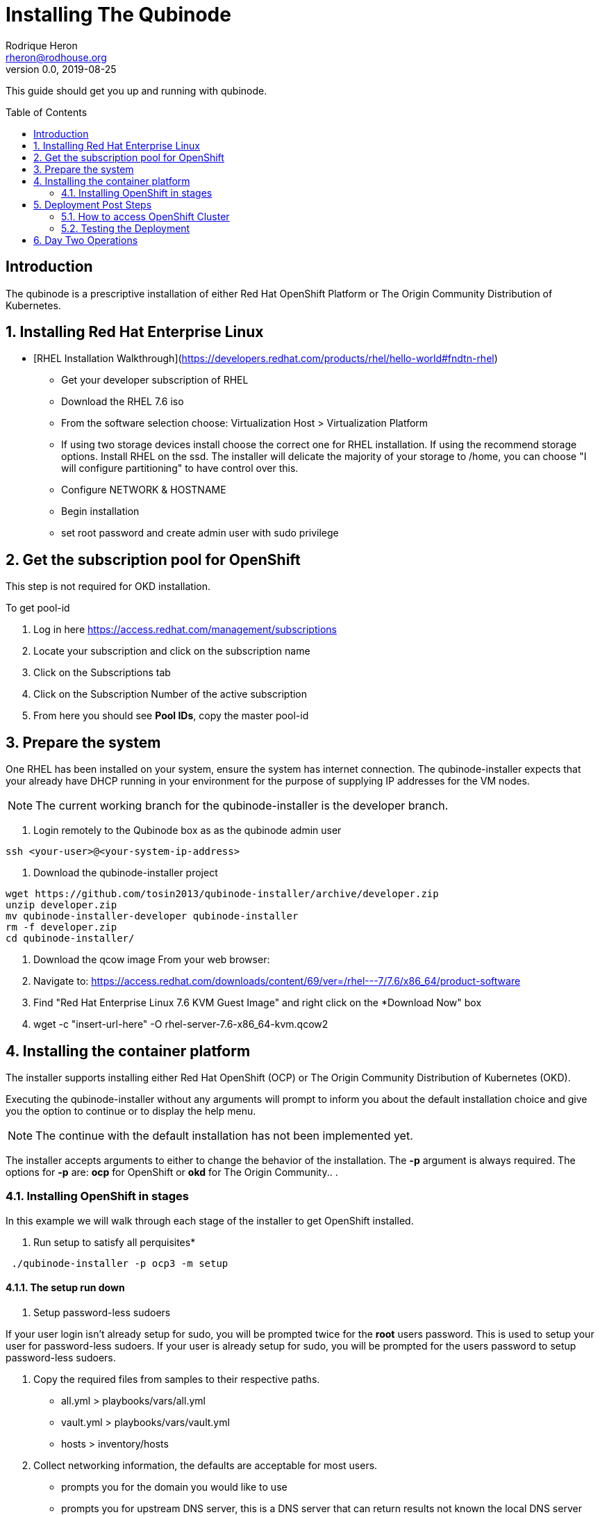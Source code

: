 // NOTE: this is a draft installation doc
= Installing The Qubinode
Rodrique Heron <rheron@rodhouse.org>
v0.0, 2019-08-25
:imagesdir: images
:toc: preamble
:homepage: https://github.com/tosin2013/qubinode-installer

This guide should get you up and running with qubinode.

:numbered!:
[abstract]
= Introduction


The qubinode is a prescriptive installation of either Red Hat OpenShift Platform or The Origin Community Distribution of Kubernetes.

:numbered:

== Installing Red Hat Enterprise Linux

 - [RHEL Installation Walkthrough](https://developers.redhat.com/products/rhel/hello-world#fndtn-rhel)

* Get your developer subscription of RHEL
* Download the RHEL 7.6 iso
* From the software selection choose: Virtualization Host > Virtualization Platform
* If using two storage devices install choose the correct one for RHEL installation. If using the recommend storage options. Install RHEL on the ssd. The installer will delicate the majority of your storage to /home, you can choose "I will configure partitioning" to have control over this.
* Configure NETWORK & HOSTNAME
* Begin installation
* set root password and create admin user with sudo privilege

== Get the subscription pool for OpenShift
This step is not required for OKD installation.

To get pool-id

. Log in here https://access.redhat.com/management/subscriptions
. Locate your subscription and click on the subscription name
. Click on the Subscriptions tab
. Click on the Subscription Number of the active subscription
. From here you should see *Pool IDs*, copy the master pool-id


== Prepare the system
One RHEL has been installed on your system, ensure the system has internet connection. The qubinode-installer expects that your already have DHCP running in your environment for the purpose of supplying IP addresses for the VM nodes.

[NOTE]
The current working branch for the qubinode-installer is the developer branch.

. Login remotely to the Qubinode box as  as the qubinode admin user

```
ssh <your-user>@<your-system-ip-address>
```

. Download the qubinode-installer project

```
wget https://github.com/tosin2013/qubinode-installer/archive/developer.zip
unzip developer.zip
mv qubinode-installer-developer qubinode-installer
rm -f developer.zip
cd qubinode-installer/
```

. Download the qcow image
 From your web browser:

. Navigate to: https://access.redhat.com/downloads/content/69/ver=/rhel---7/7.6/x86_64/product-software
. Find "Red Hat Enterprise Linux 7.6 KVM Guest Image" and right click on the *Download Now" box
. wget -c "insert-url-here" -O rhel-server-7.6-x86_64-kvm.qcow2

:numbered:

== Installing the container platform

The installer supports installing either Red Hat OpenShift (OCP) or The Origin Community Distribution of Kubernetes (OKD).

Executing the qubinode-installer without any arguments will prompt to inform you about the default installation choice and give you the option to continue or to display the help menu.

[NOTE]
The continue with the default installation has not been implemented yet.

The installer accepts arguments to either to change the behavior of the installation. The *-p* argument is always required. The options for *-p* are: *ocp* for OpenShift or *okd* for The Origin Community.. .

=== Installing OpenShift in stages

In this example we will walk through each stage of the installer to get OpenShift installed.

. Run setup to satisfy all perquisites*

```
 ./qubinode-installer -p ocp3 -m setup

```
==== The setup run down

. Setup password-less sudoers

If your user login isn't already setup for sudo, you will be prompted twice for the *root* users password. This is used to setup your user for password-less sudoers.
If your user is already setup for sudo, you will be prompted for the users password to setup password-less sudoers.

. Copy the required files from samples to their respective paths.
  - all.yml > playbooks/vars/all.yml
  - vault.yml > playbooks/vars/vault.yml
  - hosts > inventory/hosts

. Collect networking information, the defaults are acceptable for most users.
  - prompts you for the domain you would like to use
  - prompts you for upstream DNS server, this is a DNS server that can return results not known the local DNS server deployed by the qubinode-installer.
  - prompts you for you IP network, aka subnet
  - your gateway and systems ip address are also collected automatically, this is use to setup your bridge network that will allow incoming traffic to your qubinode

. Takes your current username and use it as the admin user for all VMs to be created. You will be prompted to enter a password for this user. You can use the current password or enter a new one for this purpose.

. The qubinode-installer deploys Red Hat Identity Management as the DNS server.
  - Prompts you to enter a password that has to be 8 or more characters long, the user *admin* will be created with this password. You will be able to log into the IdM console here: https://ocp-dns01.<yourdomain>.

. Collects your RHSM credentials. This is used to register RHEL to the Red Hat Customer Portal and also OpenShift if you have an OpenShift subscription.
  - Prompts you to choose between using a Activation Key or Username and Password. If doing an OpenShift install your RHSM username and password is required and you will be prompted for it if you choose option *(1)*. Unless you understand activation keys, the best option is *(2)*.

==== Register the system to Red Hat
The qubinode-installer leverage Red Hat Enterprise Linux as the foundation. In order to get updates and install additional software all RHEL systems must be registered to the Red Hat Customer Portal (RHSM).

Execute the RHSM stage:
```
  ./qubinode-installer -m rhsm -p ocp3

```

- Registers your system to RHSM.
- Gets the pool id if installing OpenShift.

==== Setup Ansible Engine
The qubinode-installer leverages ansible automation as do the OCP/OKD's own installer.

Execute the Ansible stage:
```
  ./qubinode-installer -m ansible -p ocp3

```

- Installs all Ansible dependencies.
- Ensure the support ansible repository is enabled.
- Generates an ansible vault file *~/.vaultkey* and encrypts the playbooks/vars/vault.yml file.
- Downloads all the roles specified in playbooks/requirements.yml

==== Setup your system as a KVM host
The qubinode-installer leverages linux virtualization hypervisor KVM and the Libvirt management tools. This stage configures your system to function as a KVM host.

[NOTE]
In our setup we leverage a 1TB NVME for the storage of the VMs. This is highly recommend and the installer by default expects to setup /var/lib/libvirt/images on a dedicated storage device.

Execute the KVM host stage:
```
  ./qubinode-installer -m host -p ocp3

```
- Ensure the system is registered to RHSM and installs all required packages
- Creates a

==== Setup idm for dns server
The OpenShift nodes will use this as the external server to the cluster. End users will also point to this dns server to access the OpenShift cluster.
Execute the IDM stage:
```
  ./qubinode-installer -p idm

```

To remove IDM run the following
```
  ./qubinode-installer -p idm -d

```
*For OKD Deployments please remove the machine from the list of registered systems on https://access.redhat.com/management/systems*

==== Deploy the  vms used for the OpenShift Development
This commannd will deploy the VMs that OpenShift will run on. Running the command below will prepare your hosts for OpenShift deployment. Write a-records to the IDM server to be used by OpenShift.

.Summary of actions
- Register hosts with Red Hat Subscription Manager (RHSM)
- Install base packages required for OpenShift
- Install docker
- Configure Docker Storage
- Configure OverlayFS
- Configure thin pool storage
- Configure Red Hat Gluster Storage

Execute the following command to deploy the nodes using  OpenShift Enterprise use the command below:
```
  ./qubinode-installer -p ocp3 -m deploy_nodes

```

To remove the nodes run the following
```
  ./qubinode-installer -p ocp3 -d

```
*For OKD Deployments please remove the machine from the list of registered systems on https://access.redhat.com/management/systems*

==== Deploy OpenShift
This command will deploy OpenShift on the vms that where deployed on the previous step.

.Summary of Actions
- Configure the host to deploy OpenShift
- Auto generate the openshift-ansible inventory file.
- Configure the .htpasswd file with qubinode as default user.
- Run a Qubimode OpenShift deployment check to ensure the environment is ready to deploy OpenShift.
- Run the offical  playbooks/prerequisites.yml This playbook installs required software packages, if any, and modifies the container runtimes.
- Run the offical playbooks/deploy_cluster.yml

Execute the following command to deploy OpenShift Enterprise use the command below:
```
  ./qubinode-installer -p ocp3

```

To uninstall Openshift across all hosts in the cluster.
```
  ./qubinode-installer -p ocp3 -m uninstall_openshift

  # OpenShift Origin Command
  ./qubinode-installer -p okd -m uninstall_openshift

```

== Deployment Post Steps
==== How to access OpenShift Cluster
- Option 1: add dns server to /etc/resolv.conf on your computer
- Option 2: add dns server to router so all machines can access the OpenShift Cluster

==== Testing the Deployment
- Check Health of cluster
```
./qubinode-installer  -c checkcluster
```
- Run Smoke test on environment
```
./qubinode-installer  -c smoketest
```
- Optional: Run Advanced Health Check
```
./qubinode-installer  -c diag
```

== Day Two Operations
- Start up OpenShift cluster after shutdown
```
./qubinode-installer  -c startup
```
- Safely shutdown OpenShift cluster
```
./qubinode-installer  -c shutdown
```
